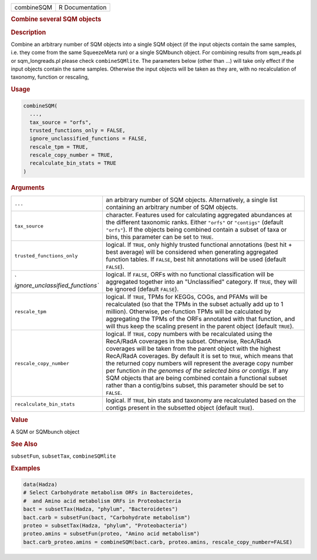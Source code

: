 .. container::

   ========== ===============
   combineSQM R Documentation
   ========== ===============

   .. rubric:: Combine several SQM objects
      :name: combineSQM

   .. rubric:: Description
      :name: description

   Combine an arbitrary number of SQM objects into a single SQM object
   (if the input objects contain the same samples, i.e. they come from
   the same SqueezeMeta run) or a single SQMbunch object. For combining
   results from sqm_reads.pl or sqm_longreads.pl please check
   ``combineSQMlite``. The parameters below (other than ...) will take
   only effect if the input objects contain the same samples. Otherwise
   the input objects will be taken as they are, with no recalculation of
   taxonomy, function or rescaling,

   .. rubric:: Usage
      :name: usage

   .. code:: R

      combineSQM(
        ...,
        tax_source = "orfs",
        trusted_functions_only = FALSE,
        ignore_unclassified_functions = FALSE,
        rescale_tpm = TRUE,
        rescale_copy_number = TRUE,
        recalculate_bin_stats = TRUE
      )

   .. rubric:: Arguments
      :name: arguments

   +----------------------------------+----------------------------------+
   | ``...``                          | an arbitrary number of SQM       |
   |                                  | objects. Alternatively, a single |
   |                                  | list containing an arbitrary     |
   |                                  | number of SQM objects.           |
   +----------------------------------+----------------------------------+
   | ``tax_source``                   | character. Features used for     |
   |                                  | calculating aggregated           |
   |                                  | abundances at the different      |
   |                                  | taxonomic ranks. Either          |
   |                                  | ``"orfs"`` or ``"contigs"``      |
   |                                  | (default ``"orfs"``). If the     |
   |                                  | objects being combined contain a |
   |                                  | subset of taxa or bins, this     |
   |                                  | parameter can be set to          |
   |                                  | ``TRUE``.                        |
   +----------------------------------+----------------------------------+
   | ``trusted_functions_only``       | logical. If ``TRUE``, only       |
   |                                  | highly trusted functional        |
   |                                  | annotations (best hit + best     |
   |                                  | average) will be considered when |
   |                                  | generating aggregated function   |
   |                                  | tables. If ``FALSE``, best hit   |
   |                                  | annotations will be used         |
   |                                  | (default ``FALSE``).             |
   +----------------------------------+----------------------------------+
   | `                                | logical. If ``FALSE``, ORFs with |
   | `ignore_unclassified_functions`` | no functional classification     |
   |                                  | will be aggregated together into |
   |                                  | an "Unclassified" category. If   |
   |                                  | ``TRUE``, they will be ignored   |
   |                                  | (default ``FALSE``).             |
   +----------------------------------+----------------------------------+
   | ``rescale_tpm``                  | logical. If ``TRUE``, TPMs for   |
   |                                  | KEGGs, COGs, and PFAMs will be   |
   |                                  | recalculated (so that the TPMs   |
   |                                  | in the subset actually add up to |
   |                                  | 1 million). Otherwise,           |
   |                                  | per-function TPMs will be        |
   |                                  | calculated by aggregating the    |
   |                                  | TPMs of the ORFs annotated with  |
   |                                  | that function, and will thus     |
   |                                  | keep the scaling present in the  |
   |                                  | parent object (default           |
   |                                  | ``TRUE``).                       |
   +----------------------------------+----------------------------------+
   | ``rescale_copy_number``          | logical. If ``TRUE``, copy       |
   |                                  | numbers with be recalculated     |
   |                                  | using the RecA/RadA coverages in |
   |                                  | the subset. Otherwise, RecA/RadA |
   |                                  | coverages will be taken from the |
   |                                  | parent object with the highest   |
   |                                  | RecA/RadA coverages. By default  |
   |                                  | it is set to ``TRUE``, which     |
   |                                  | means that the returned copy     |
   |                                  | numbers will represent the       |
   |                                  | average copy number per function |
   |                                  | *in the genomes of the selected  |
   |                                  | bins or contigs*. If any SQM     |
   |                                  | objects that are being combined  |
   |                                  | contain a functional subset      |
   |                                  | rather than a contig/bins        |
   |                                  | subset, this parameter should be |
   |                                  | set to ``FALSE``.                |
   +----------------------------------+----------------------------------+
   | ``recalculate_bin_stats``        | logical. If ``TRUE``, bin stats  |
   |                                  | and taxonomy are recalculated    |
   |                                  | based on the contigs present in  |
   |                                  | the subsetted object (default    |
   |                                  | ``TRUE``).                       |
   +----------------------------------+----------------------------------+

   .. rubric:: Value
      :name: value

   A SQM or SQMbunch object

   .. rubric:: See Also
      :name: see-also

   ``subsetFun``, ``subsetTax``, ``combineSQMlite``

   .. rubric:: Examples
      :name: examples

   .. code:: R

      data(Hadza)
      # Select Carbohydrate metabolism ORFs in Bacteroidetes,
      #  and Amino acid metabolism ORFs in Proteobacteria
      bact = subsetTax(Hadza, "phylum", "Bacteroidetes")
      bact.carb = subsetFun(bact, "Carbohydrate metabolism")
      proteo = subsetTax(Hadza, "phylum", "Proteobacteria")
      proteo.amins = subsetFun(proteo, "Amino acid metabolism")
      bact.carb_proteo.amins = combineSQM(bact.carb, proteo.amins, rescale_copy_number=FALSE)
